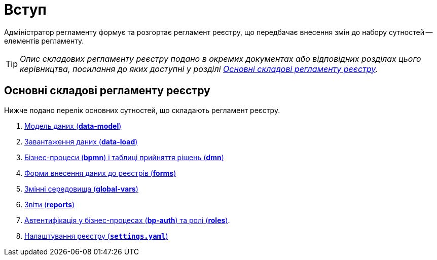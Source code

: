 = Вступ

Адміністратор регламенту формує та розгортає регламент реєстру, що передбачає внесення змін до набору сутностей -- елементів регламенту.

TIP: _Опис складових регламенту реєстру подано в окремих документах або відповідних розділах цього керівництва, посилання до яких доступні у розділі xref:registry-regulations-components[]._

[#registry-regulations-components]
== Основні складові регламенту реєстру

Нижче подано перелік основних сутностей, що складають регламент реєстру.

. xref:registry-develop:data-modeling/data/physical-model/liquibase-introduction.adoc[Модель даних (*data-model*)]
. xref:registry-develop:data-modeling/initial-load/index.adoc[Завантаження даних (*data-load*)]
. xref:registry-develop:bp-modeling/bp/index.adoc[Бізнес-процеси (*bpmn*) і таблиці прийняття рішень (*dmn*)]
. xref:registry-develop:bp-modeling/forms/registry-admin-modelling-forms.adoc[Форми внесення даних до реєстрів (*forms*)]
. xref:registry-develop:bp-modeling/bp/global-vars.adoc[Змінні середовища (*global-vars*)]
. xref:registry-develop:data-modeling/reports/index.adoc[Звіти (*reports*)]
. xref:registry-develop:bp-modeling/bp/roles-rbac-bp-modelling.adoc[Автентифікація у бізнес-процесах (*bp-auth*) та ролі (*roles*)].
. xref:registry-develop:registry-admin/regulation-settings.adoc[Налаштування реєстру (`*settings.yaml`*)]